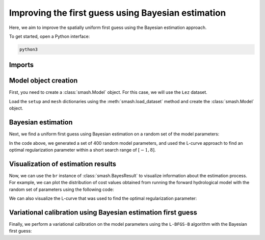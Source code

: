 .. _user_guide.optimize.bayes_estimate:

===================================================
Improving the first guess using Bayesian estimation
===================================================

Here, we aim to improve the spatially uniform first guess using the Bayesian estimation approach.

To get started, open a Python interface:

.. code-block:: none

    python3
    
-------
Imports
-------

.. ipython:: python
    
    import smash
    import matplotlib.pyplot as plt
    import numpy as np

---------------------
Model object creation
---------------------

First, you need to create a :class:`smash.Model` object. 
For this case, we will use the ``Lez`` dataset.

Load the ``setup`` and ``mesh`` dictionaries using the :meth:`smash.load_dataset` method and create the :class:`smash.Model` object.

.. ipython:: python

    setup, mesh = smash.load_dataset("Lez")
    
    model = smash.Model(setup, mesh)

-------------------
Bayesian estimation
-------------------

Next, we find a uniform first guess using Bayesian estimation on a random set of the model parameters:

.. ipython:: python

    model_be, br = model.bayes_estimate(
            k=np.linspace(-1, 8, 20), 
            n=400, 
            random_state=11, 
            return_br=True
        )

In the code above, we generated a set of 400 random model parameters, and 
used the L-curve approach to find an optimal regularization parameter within a short search range of :math:`[-1, 8]`.

-----------------------------------
Visualization of estimation results
-----------------------------------

Now, we can use the ``br`` instance of :class:`smash.BayesResult` to visualize information about the estimation process. 
For example, we can plot the distribution of cost values obtained from running the forward hydrological model 
with the random set of parameters using the following code: 

.. ipython:: python

    plt.hist(br.data["cost"], range=[0, 2]);  # limit cost range 
    plt.grid(alpha=.7, ls="--");
    plt.xlabel("Cost");
    plt.ylabel("Frequency");
    @savefig distribution_cost_be_user_guide.png
    plt.title("Distribution of cost values on the parameters set");

We can also visualize the L-curve that was used to find the optimal regularization parameter:

.. ipython:: python

    plt.scatter(
            br.l_curve["k"], 
            br.l_curve["cost"], 
            label="Regularization parameter"
        );
    plt.scatter(
            br.l_curve["k_opt"], 
            model_be.output.cost, 
            color="red", 
            label="Optimal regularization parameter"
        );
    plt.grid(alpha=.7, ls="--");
    plt.xlabel("k");
    plt.ylabel("Cost");
    plt.title("L-curve");
    @savefig lcurve_estimate_be_user_guide.png
    plt.legend();

-------------------------------------------------------------
Variational calibration using Bayesian estimation first guess
-------------------------------------------------------------

Finally, we perform a variational calibration on the model parameters using the ``L-BFGS-B`` algorithm with 
the Bayesian first guess:

.. ipython:: python
    :suppress:

    model_sd = model_be.optimize(
            mapping="distributed", 
            algorithm="l-bfgs-b", 
            options={"maxiter": 30}
        )

.. ipython:: python
    :verbatim:

    model_hp = model_su.optimize(
            mapping="hyper-polynomial", 
            algorithm="l-bfgs-b", 
            options={"maxiter": 30}
        )

.. ipython:: python

    model_sd.output.cost  # the cost value
